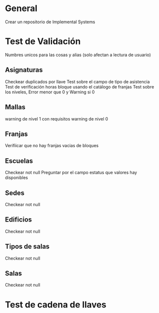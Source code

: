 
* General
  Crear un repositorio de Implemental Systems
* Test de Validación
  Numbres unicos para las cosas y alias (solo afectan a lectura de usuario)
** Asignaturas
   Checkear duplicados por llave
   Test sobre el campo de tipo de asistencia
   Test de verificación horas bloque usando el catálogo de franjas
   Test sobre los niveles, Error menor que 0 y Warning si 0
   
** Mallas
   warning de nivel 1 con requisitos
   warning de nivel 0
   
** Franjas
   Verifiicar que no hay franjas vacias de bloques
   
** Escuelas 
   Checkear not null
   Preguntar por el campo estatus que valores hay disponibles
   
** Sedes
   Checkear not null
   
** Edificios
   Checkear not null
   
** Tipos de salas
   Checkear not null
   
** Salas
   Checkear not null
   
* Test de cadena de llaves
   
